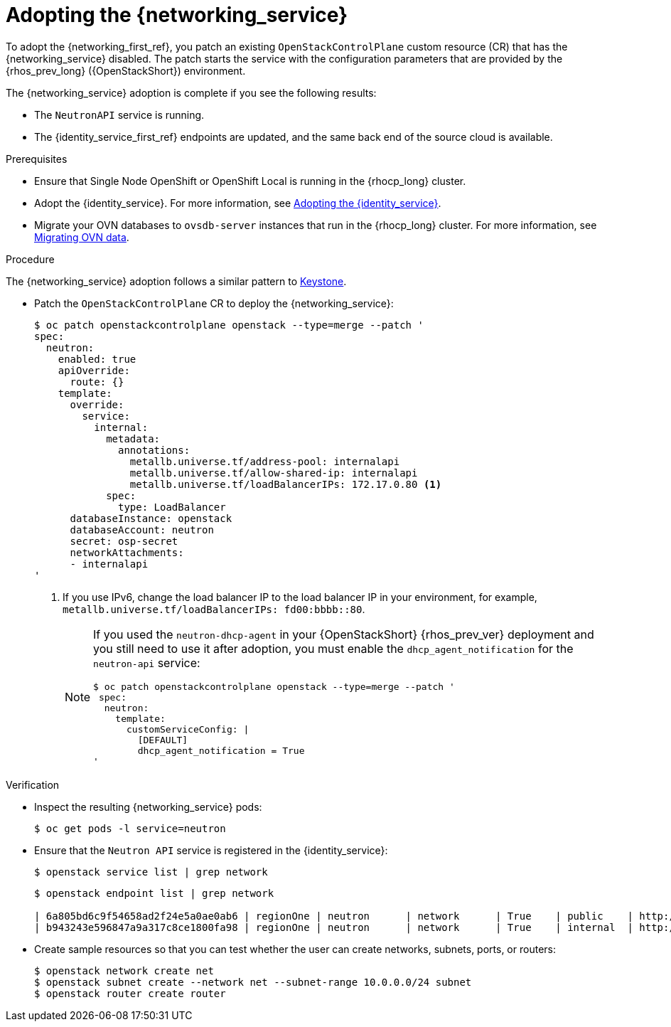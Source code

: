 [id="adopting-the-networking-service_{context}"]

= Adopting the {networking_service}

To adopt the {networking_first_ref}, you patch an existing `OpenStackControlPlane` custom resource (CR) that has the {networking_service} disabled. The patch starts the service with the
configuration parameters that are provided by the {rhos_prev_long} ({OpenStackShort}) environment.

The {networking_service} adoption is complete if you see the following results:

* The `NeutronAPI` service is running.
* The {identity_service_first_ref} endpoints are updated, and the same back end of the source cloud is available.

.Prerequisites

* Ensure that Single Node OpenShift or OpenShift Local is running in the {rhocp_long} cluster.
* Adopt the {identity_service}. For more information, see xref:adopting-the-identity-service_adopt-control-plane[Adopting the {identity_service}].
* Migrate your OVN databases to `ovsdb-server` instances that run in the {rhocp_long} cluster. For more information, see xref:migrating-ovn-data_migrating-databases[Migrating OVN data].


.Procedure
ifeval::["{build}" != "downstream"]
The {networking_service} adoption follows a similar pattern to https://github.com/openstack-k8s-operators/data-plane-adoption/blob/main/keystone_adoption.md[Keystone].
endif::[]

* Patch the `OpenStackControlPlane` CR to deploy the {networking_service}:
+
[source,shell]
----
$ oc patch openstackcontrolplane openstack --type=merge --patch '
spec:
  neutron:
    enabled: true
    apiOverride:
      route: {}
    template:
      override:
        service:
          internal:
            metadata:
              annotations:
                metallb.universe.tf/address-pool: internalapi
                metallb.universe.tf/allow-shared-ip: internalapi
                metallb.universe.tf/loadBalancerIPs: 172.17.0.80 <1>
            spec:
              type: LoadBalancer
      databaseInstance: openstack
      databaseAccount: neutron
      secret: osp-secret
      networkAttachments:
      - internalapi
'
----
+
<1> If you use IPv6, change the load balancer IP to the load balancer IP in your environment, for example, `metallb.universe.tf/loadBalancerIPs: fd00:bbbb::80`.
+
[NOTE]
====
If you used the `neutron-dhcp-agent` in your {OpenStackShort} {rhos_prev_ver} deployment and you still need to use it after adoption, you must enable the `dhcp_agent_notification` for the `neutron-api` service:

[source,shell]
----
$ oc patch openstackcontrolplane openstack --type=merge --patch '
 spec:
  neutron:
    template:
      customServiceConfig: |
        [DEFAULT]
        dhcp_agent_notification = True
'
----
====

.Verification

* Inspect the resulting {networking_service} pods:
+
----
$ oc get pods -l service=neutron
----

* Ensure that the `Neutron API` service is registered in the {identity_service}:
+
----
$ openstack service list | grep network
----
+
[source,shell]
----
$ openstack endpoint list | grep network

| 6a805bd6c9f54658ad2f24e5a0ae0ab6 | regionOne | neutron      | network      | True    | public    | http://neutron-public-openstack.apps-crc.testing  |
| b943243e596847a9a317c8ce1800fa98 | regionOne | neutron      | network      | True    | internal  | http://neutron-internal.openstack.svc:9696        |
----

* Create sample resources so that you can test whether the user can create networks, subnets, ports, or routers:
+
----
$ openstack network create net
$ openstack subnet create --network net --subnet-range 10.0.0.0/24 subnet
$ openstack router create router
----
